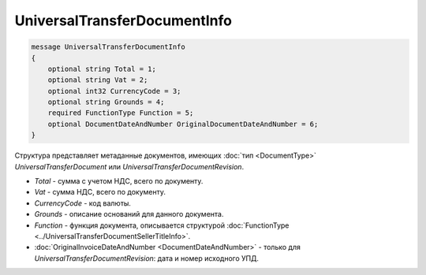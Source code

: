 UniversalTransferDocumentInfo
=============================

.. code-block:: protobuf

    message UniversalTransferDocumentInfo
    {
        optional string Total = 1;
        optional string Vat = 2;
        optional int32 CurrencyCode = 3;
        optional string Grounds = 4;
        required FunctionType Function = 5;
        optional DocumentDateAndNumber OriginalDocumentDateAndNumber = 6;
    }

Структура представляет метаданные документов, имеющих :doc:`тип <DocumentType>` *UniversalTransferDocument* или *UniversalTransferDocumentRevision*.

-  *Total* - сумма с учетом НДС, всего по документу.

-  *Vat* - сумма НДС, всего по документу.

-  *CurrencyCode* - код валюты.

-  *Grounds* - описание оснований для данного документа.

-  *Function* - функция документа, описывается структурой :doc:`FunctionType <../UniversalTransferDocumentSellerTitleInfo>`.

-  :doc:`OriginalInvoiceDateAndNumber <DocumentDateAndNumber>` - только для *UniversalTransferDocumentRevision*: дата и номер исходного УПД.